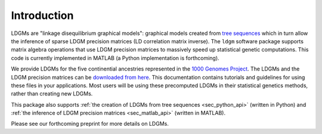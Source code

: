 .. _sec_introduction:

============
Introduction
============

LDGMs are "linkage disequilibrium graphical models": graphical models created from `tree sequences <https://tskit.dev/tutorials/what_is.html>`_ which in turn allow the inference of sparse LDGM precision matrices (LD correlation matrix inverse). The ``ldgm`` software package supports matrix algebra operations that use LDGM precision matrices to massively speed up statistical genetic computations. This code is currently implemented in MATLAB (a Python implementation is forthcoming).

We provide LDGMs for the five continential ancestries represented in the `1000 Genomes Project <http://www.internationalgenome.org>`_. The LDGMs and the LDGM precision matrices can be `downloaded from here <https://www.dropbox.com/sh/hkm111kwwi3kxl6/AAB60xtwoEC2bzlvuTnPctt4a?dl=0>`_. This documentation contains tutorials and guidelines for using these files in your applications. Most users will be using these precomputed LDGMs in their statistical genetics methods, rather than creating new LDGMs.

This package also supports :ref:`the creation of LDGMs from tree sequences <sec_python_api>` (written in Python) and :ref:`the inference of LDGM precision matrices <sec_matlab_api>` (written in MATLAB).

Please see our forthcoming preprint for more details on LDGMs.



